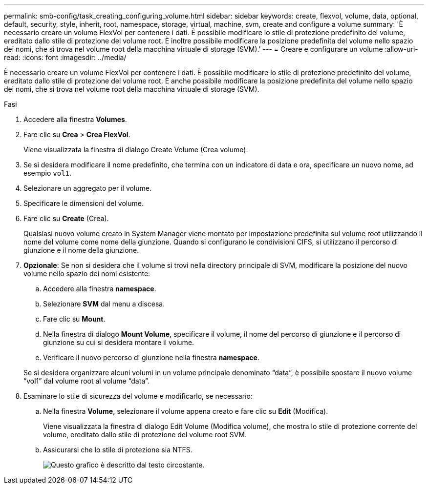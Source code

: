 ---
permalink: smb-config/task_creating_configuring_volume.html 
sidebar: sidebar 
keywords: create, flexvol, volume, data, optional, default, security, style, inherit, root, namespace, storage, virtual, machine, svm, create and configure a volume 
summary: 'È necessario creare un volume FlexVol per contenere i dati. È possibile modificare lo stile di protezione predefinito del volume, ereditato dallo stile di protezione del volume root. È inoltre possibile modificare la posizione predefinita del volume nello spazio dei nomi, che si trova nel volume root della macchina virtuale di storage (SVM).' 
---
= Creare e configurare un volume
:allow-uri-read: 
:icons: font
:imagesdir: ../media/


[role="lead"]
È necessario creare un volume FlexVol per contenere i dati. È possibile modificare lo stile di protezione predefinito del volume, ereditato dallo stile di protezione del volume root. È anche possibile modificare la posizione predefinita del volume nello spazio dei nomi, che si trova nel volume root della macchina virtuale di storage (SVM).

.Fasi
. Accedere alla finestra *Volumes*.
. Fare clic su *Crea* > *Crea FlexVol*.
+
Viene visualizzata la finestra di dialogo Create Volume (Crea volume).

. Se si desidera modificare il nome predefinito, che termina con un indicatore di data e ora, specificare un nuovo nome, ad esempio `vol1`.
. Selezionare un aggregato per il volume.
. Specificare le dimensioni del volume.
. Fare clic su *Create* (Crea).
+
Qualsiasi nuovo volume creato in System Manager viene montato per impostazione predefinita sul volume root utilizzando il nome del volume come nome della giunzione. Quando si configurano le condivisioni CIFS, si utilizzano il percorso di giunzione e il nome della giunzione.

. *Opzionale*: Se non si desidera che il volume si trovi nella directory principale di SVM, modificare la posizione del nuovo volume nello spazio dei nomi esistente:
+
.. Accedere alla finestra *namespace*.
.. Selezionare *SVM* dal menu a discesa.
.. Fare clic su *Mount*.
.. Nella finestra di dialogo *Mount Volume*, specificare il volume, il nome del percorso di giunzione e il percorso di giunzione su cui si desidera montare il volume.
.. Verificare il nuovo percorso di giunzione nella finestra *namespace*.


+
Se si desidera organizzare alcuni volumi in un volume principale denominato "`data`", è possibile spostare il nuovo volume "`vol1`" dal volume root al volume "`data`".

. Esaminare lo stile di sicurezza del volume e modificarlo, se necessario:
+
.. Nella finestra *Volume*, selezionare il volume appena creato e fare clic su *Edit* (Modifica).
+
Viene visualizzata la finestra di dialogo Edit Volume (Modifica volume), che mostra lo stile di protezione corrente del volume, ereditato dallo stile di protezione del volume root SVM.

.. Assicurarsi che lo stile di protezione sia NTFS.
+
image::../media/volume_edit_security_style_unix_to_ntfs_smb.gif[Questo grafico è descritto dal testo circostante.]




